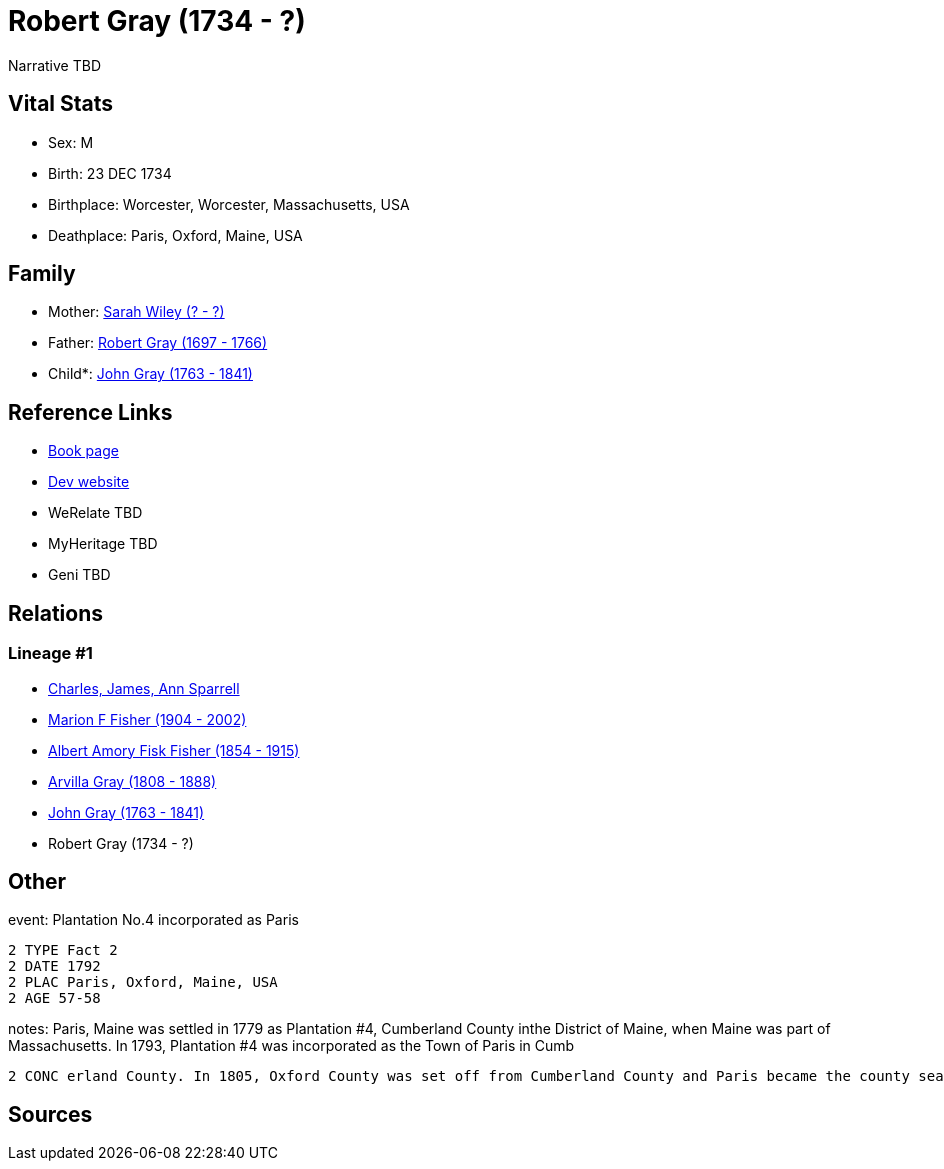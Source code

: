 = Robert Gray (1734 - ?)

Narrative TBD


== Vital Stats


* Sex: M
* Birth: 23 DEC 1734
* Birthplace: Worcester, Worcester, Massachusetts, USA
* Deathplace: Paris, Oxford, Maine, USA


== Family
* Mother: https://github.com/sparrell/cfs_ancestors/blob/main/Vol_02_Ships/V2_C5_Ancestors/gen6/gen6.MPMPPM.Sarah_Wiley[Sarah Wiley (? - ?)]


* Father: https://github.com/sparrell/cfs_ancestors/blob/main/Vol_02_Ships/V2_C5_Ancestors/gen6/gen6.MPMPPP.Robert_Gray[Robert Gray (1697 - 1766)]

* Child*: https://github.com/sparrell/cfs_ancestors/blob/main/Vol_02_Ships/V2_C5_Ancestors/gen4/gen4.MPMP.John_Gray[John Gray (1763 - 1841)]



== Reference Links
* https://github.com/sparrell/cfs_ancestors/blob/main/Vol_02_Ships/V2_C5_Ancestors/gen5/gen5.MPMPP.Robert_Gray[Book page]
* https://cfsjksas.gigalixirapp.com/person?p=p0447[Dev website]
* WeRelate TBD
* MyHeritage TBD
* Geni TBD

== Relations
=== Lineage #1
* https://github.com/spoarrell/cfs_ancestors/tree/main/Vol_02_Ships/V2_C1_Principals/0_intro_principals.adoc[Charles, James, Ann Sparrell]
* https://github.com/sparrell/cfs_ancestors/blob/main/Vol_02_Ships/V2_C5_Ancestors/gen1/gen1.M.Marion_F_Fisher[Marion F Fisher (1904 - 2002)]

* https://github.com/sparrell/cfs_ancestors/blob/main/Vol_02_Ships/V2_C5_Ancestors/gen2/gen2.MP.Albert_Amory_Fisk_Fisher[Albert Amory Fisk Fisher (1854 - 1915)]

* https://github.com/sparrell/cfs_ancestors/blob/main/Vol_02_Ships/V2_C5_Ancestors/gen3/gen3.MPM.Arvilla_Gray[Arvilla Gray (1808 - 1888)]

* https://github.com/sparrell/cfs_ancestors/blob/main/Vol_02_Ships/V2_C5_Ancestors/gen4/gen4.MPMP.John_Gray[John Gray (1763 - 1841)]

* Robert Gray (1734 - ?)


== Other
event:  Plantation No.4 incorporated as Paris
----
2 TYPE Fact 2
2 DATE 1792
2 PLAC Paris, Oxford, Maine, USA
2 AGE 57-58
----

notes: Paris, Maine was settled in 1779 as Plantation #4, Cumberland County inthe District of Maine, when Maine was part of Massachusetts. In 1793, Plantation #4 was incorporated as the Town of Paris in Cumb
----
2 CONC erland County. In 1805, Oxford County was set off from Cumberland County and Paris became the county seat. In 1820 Maine was set off from Massachusetts as aseperate state.
----


== Sources

